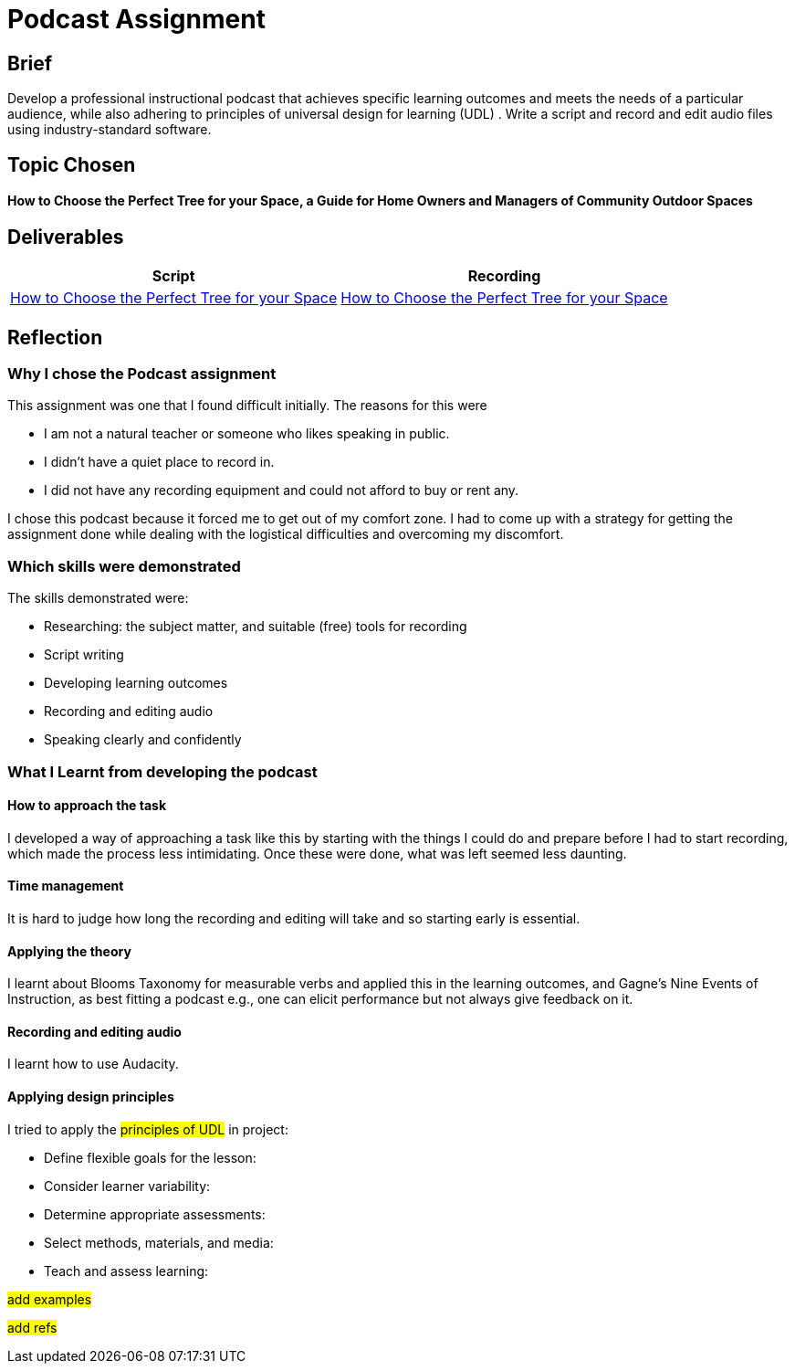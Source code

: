 :doctitle: Podcast Assignment


== Brief
Develop a professional instructional podcast that achieves specific learning outcomes and meets the needs of a particular audience, while also adhering to principles of universal design for learning (UDL) . Write a script and record and edit audio files using industry-standard software.


== Topic Chosen


==== How to Choose the Perfect Tree for your Space, a Guide for Home Owners and Managers of Community Outdoor Spaces

== Deliverables


|===
|Script |Recording

|xref:attachment$Nicole_Paterson-Jones_EL6041_Final.pdf[How to Choose the Perfect Tree for your Space]
|xref:attachment$Nicole_Paterson-Jones_EL6041_Final.mp3[How to Choose the Perfect Tree for your Space]
|===

== Reflection

=== Why I chose the Podcast assignment
This assignment was one that I found difficult initially. The reasons for this were

* I am not a natural teacher or someone who likes speaking in public.
* I didn't have a quiet place to record in.
* I did not have any recording equipment and could not afford to buy or rent any.

I chose this podcast because it forced me to  get out of my comfort zone. I had to come up with a strategy for getting the assignment done while dealing with the logistical difficulties and overcoming my discomfort.

=== Which skills were demonstrated
The skills demonstrated were:

* Researching: the subject matter, and suitable (free) tools for recording
* Script writing
* Developing learning outcomes
* Recording and editing audio
* Speaking clearly and confidently

=== What I Learnt from developing the podcast

==== How to approach the task

I developed a way of approaching a task like this by starting with the things I could do and prepare before I had to start recording, which made the process less intimidating. Once these were done, what was left seemed less daunting.

==== Time management

It is hard to judge how long the recording and editing will take and so starting early is essential.

==== Applying the theory

I learnt about Blooms Taxonomy for measurable verbs and applied this in the learning outcomes, and Gagne's Nine Events of Instruction, as best fitting a podcast e.g., one can elicit performance but not always give feedback on it.

==== Recording and editing audio

I learnt how to use Audacity.

==== Applying design principles

I tried to apply the #principles of UDL# in project:

* Define flexible goals for the lesson:

* Consider learner variability:

* Determine appropriate assessments:

* Select methods, materials, and media:

* Teach and assess learning:

#add examples#

#add refs#



